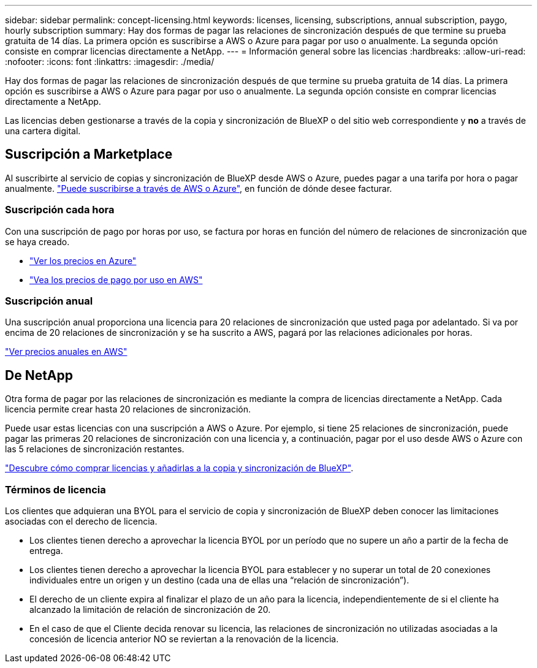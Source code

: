 ---
sidebar: sidebar 
permalink: concept-licensing.html 
keywords: licenses, licensing, subscriptions, annual subscription, paygo, hourly subscription 
summary: Hay dos formas de pagar las relaciones de sincronización después de que termine su prueba gratuita de 14 días. La primera opción es suscribirse a AWS o Azure para pagar por uso o anualmente. La segunda opción consiste en comprar licencias directamente a NetApp. 
---
= Información general sobre las licencias
:hardbreaks:
:allow-uri-read: 
:nofooter: 
:icons: font
:linkattrs: 
:imagesdir: ./media/


[role="lead"]
Hay dos formas de pagar las relaciones de sincronización después de que termine su prueba gratuita de 14 días. La primera opción es suscribirse a AWS o Azure para pagar por uso o anualmente. La segunda opción consiste en comprar licencias directamente a NetApp.

Las licencias deben gestionarse a través de la copia y sincronización de BlueXP o del sitio web correspondiente y *no* a través de una cartera digital.



== Suscripción a Marketplace

Al suscribirte al servicio de copias y sincronización de BlueXP desde AWS o Azure, puedes pagar a una tarifa por hora o pagar anualmente. link:task-licensing.html["Puede suscribirse a través de AWS o Azure"], en función de dónde desee facturar.



=== Suscripción cada hora

Con una suscripción de pago por horas por uso, se factura por horas en función del número de relaciones de sincronización que se haya creado.

* https://azuremarketplace.microsoft.com/en-us/marketplace/apps/netapp.cloud-sync-service?tab=PlansAndPrice["Ver los precios en Azure"^]
* https://aws.amazon.com/marketplace/pp/B01LZV5DUJ["Vea los precios de pago por uso en AWS"^]




=== Suscripción anual

Una suscripción anual proporciona una licencia para 20 relaciones de sincronización que usted paga por adelantado. Si va por encima de 20 relaciones de sincronización y se ha suscrito a AWS, pagará por las relaciones adicionales por horas.

https://aws.amazon.com/marketplace/pp/B06XX5V3M2["Ver precios anuales en AWS"^]



== De NetApp

Otra forma de pagar por las relaciones de sincronización es mediante la compra de licencias directamente a NetApp. Cada licencia permite crear hasta 20 relaciones de sincronización.

Puede usar estas licencias con una suscripción a AWS o Azure. Por ejemplo, si tiene 25 relaciones de sincronización, puede pagar las primeras 20 relaciones de sincronización con una licencia y, a continuación, pagar por el uso desde AWS o Azure con las 5 relaciones de sincronización restantes.

link:task-licensing.html["Descubre cómo comprar licencias y añadirlas a la copia y sincronización de BlueXP"].



=== Términos de licencia

Los clientes que adquieran una BYOL para el servicio de copia y sincronización de BlueXP deben conocer las limitaciones asociadas con el derecho de licencia.

* Los clientes tienen derecho a aprovechar la licencia BYOL por un período que no supere un año a partir de la fecha de entrega.
* Los clientes tienen derecho a aprovechar la licencia BYOL para establecer y no superar un total de 20 conexiones individuales entre un origen y un destino (cada una de ellas una “relación de sincronización”).
* El derecho de un cliente expira al finalizar el plazo de un año para la licencia, independientemente de si el cliente ha alcanzado la limitación de relación de sincronización de 20.
* En el caso de que el Cliente decida renovar su licencia, las relaciones de sincronización no utilizadas asociadas a la concesión de licencia anterior NO se reviertan a la renovación de la licencia.

